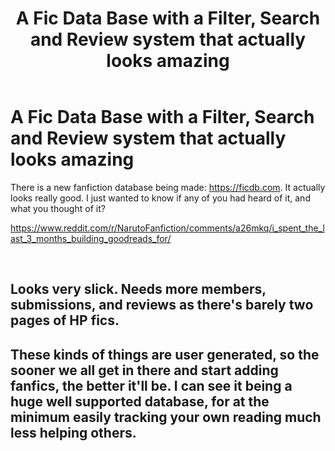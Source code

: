 #+TITLE: A Fic Data Base with a Filter, Search and Review system that actually looks amazing

* A Fic Data Base with a Filter, Search and Review system that actually looks amazing
:PROPERTIES:
:Author: Johnkabs
:Score: 3
:DateUnix: 1543773197.0
:DateShort: 2018-Dec-02
:FlairText: Discussion
:END:
There is a new fanfiction database being made: [[https://ficdb.com]]. It actually looks really good. I just wanted to know if any of you had heard of it, and what you thought of it?

[[https://www.reddit.com/r/NarutoFanfiction/comments/a26mkq/i_spent_the_last_3_months_building_goodreads_for/]]

​


** Looks very slick. Needs more members, submissions, and reviews as there's barely two pages of HP fics.
:PROPERTIES:
:Author: deirox
:Score: 1
:DateUnix: 1543773478.0
:DateShort: 2018-Dec-02
:END:


** These kinds of things are user generated, so the sooner we all get in there and start adding fanfics, the better it'll be. I can see it being a huge well supported database, for at the minimum easily tracking your own reading much less helping others.
:PROPERTIES:
:Author: cparen3
:Score: 1
:DateUnix: 1543779647.0
:DateShort: 2018-Dec-02
:END:
